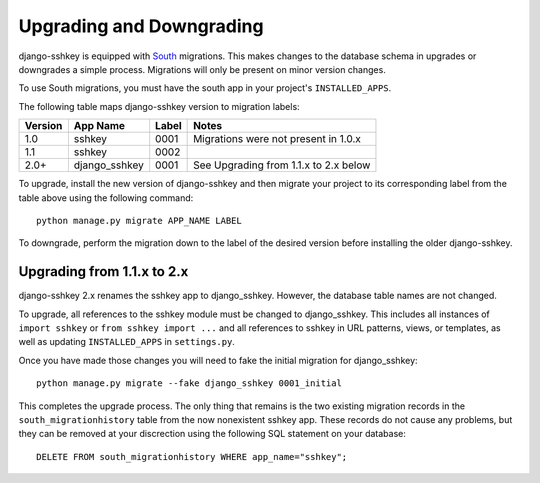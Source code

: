 Upgrading and Downgrading
=========================

django-sshkey is equipped with South_ migrations.  This makes changes to the
database schema in upgrades or downgrades a simple process.  Migrations will
only be present on minor version changes.

To use South migrations, you must have the south app in your project's
``INSTALLED_APPS``.

The following table maps django-sshkey version to migration labels:

+---------+---------------+-------+------------------------------------------+
| Version | App Name      | Label | Notes                                    |
+=========+===============+=======+==========================================+
| 1.0     | sshkey        | 0001  | Migrations were not present in 1.0.x     |
+---------+---------------+-------+------------------------------------------+
| 1.1     | sshkey        | 0002  |                                          |
+---------+---------------+-------+------------------------------------------+
| 2.0+    | django_sshkey | 0001  | See Upgrading from 1.1.x to 2.x below    |
+---------+---------------+-------+------------------------------------------+

To upgrade, install the new version of django-sshkey and then migrate your
project to its corresponding label from the table above using the following
command::

  python manage.py migrate APP_NAME LABEL

To downgrade, perform the migration down to the label of the desired version
before installing the older django-sshkey.

Upgrading from 1.1.x to 2.x
---------------------------

django-sshkey 2.x renames the sshkey app to django_sshkey.  However, the
database table names are not changed.

To upgrade, all references to the sshkey module must be changed to
django_sshkey.  This includes all instances of ``import sshkey`` or
``from sshkey import ...`` and all references to sshkey in URL patterns,
views, or templates, as well as updating ``INSTALLED_APPS`` in ``settings.py``.

Once you have made those changes you will need to fake the initial migration
for django_sshkey::

  python manage.py migrate --fake django_sshkey 0001_initial

This completes the upgrade process.  The only thing that remains is the two
existing migration records in the ``south_migrationhistory`` table from the
now nonexistent sshkey app.  These records do not cause any problems, but they
can be removed at your discrection using the following SQL statement on your
database::

  DELETE FROM south_migrationhistory WHERE app_name="sshkey";

.. _South: http://south.aeracode.org/
